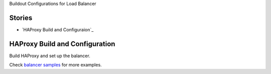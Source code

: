 Buildout Configurations for Load Balancer

Stories
-------

- `HAProxy Build and Configuraion`_

HAProxy Build and Configuration
-------------------------------

Build HAProxy and set up the balancer.

Check `balancer samples <../../sample/balancer/README.rst>`_ 
for more examples.
